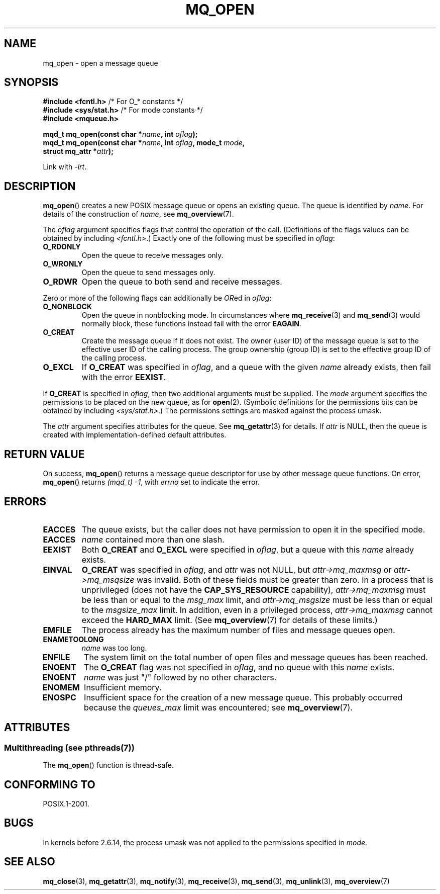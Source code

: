 '\" t
.\" Copyright (C) 2006 Michael Kerrisk <mtk.manpages@gmail.com>
.\"
.\" %%%LICENSE_START(VERBATIM)
.\" Permission is granted to make and distribute verbatim copies of this
.\" manual provided the copyright notice and this permission notice are
.\" preserved on all copies.
.\"
.\" Permission is granted to copy and distribute modified versions of this
.\" manual under the conditions for verbatim copying, provided that the
.\" entire resulting derived work is distributed under the terms of a
.\" permission notice identical to this one.
.\"
.\" Since the Linux kernel and libraries are constantly changing, this
.\" manual page may be incorrect or out-of-date.  The author(s) assume no
.\" responsibility for errors or omissions, or for damages resulting from
.\" the use of the information contained herein.  The author(s) may not
.\" have taken the same level of care in the production of this manual,
.\" which is licensed free of charge, as they might when working
.\" professionally.
.\"
.\" Formatted or processed versions of this manual, if unaccompanied by
.\" the source, must acknowledge the copyright and authors of this work.
.\" %%%LICENSE_END
.\"
.TH MQ_OPEN 3 2014-06-03 "Linux" "Linux Programmer's Manual"
.SH NAME
mq_open \- open a message queue
.SH SYNOPSIS
.nf
.BR "#include <fcntl.h>" "           /* For O_* constants */"
.BR "#include <sys/stat.h>" "        /* For mode constants */"
.B #include <mqueue.h>
.sp
.BI "mqd_t mq_open(const char *" name ", int " oflag );
.BI "mqd_t mq_open(const char *" name ", int " oflag ", mode_t " mode ,
.BI "              struct mq_attr *" attr );
.fi
.sp
Link with \fI\-lrt\fP.
.SH DESCRIPTION
.BR mq_open ()
creates a new POSIX message queue or opens an existing queue.
The queue is identified by
.IR name .
For details of the construction of
.IR name ,
see
.BR mq_overview (7).

The
.I oflag
argument specifies flags that control the operation of the call.
(Definitions of the flags values can be obtained by including
.IR <fcntl.h> .)
Exactly one of the following must be specified in
.IR oflag :
.TP
.B O_RDONLY
Open the queue to receive messages only.
.TP
.B O_WRONLY
Open the queue to send messages only.
.TP
.B O_RDWR
Open the queue to both send and receive messages.
.PP
Zero or more of the following flags can additionally be
.IR OR ed
in
.IR oflag :
.TP
.B O_NONBLOCK
Open the queue in nonblocking mode.
In circumstances where
.BR mq_receive (3)
and
.BR mq_send (3)
would normally block, these functions instead fail with the error
.BR EAGAIN .
.TP
.B O_CREAT
Create the message queue if it does not exist.
The owner (user ID) of the message queue is set to the effective
user ID of the calling process.
The group ownership (group ID) is set to the effective group ID
of the calling process.
.\" In reality the filesystem IDs are used on Linux.
.TP
.B O_EXCL
If
.B O_CREAT
was specified in
.IR oflag ,
and a queue with the given
.I name
already exists, then fail with the error
.BR EEXIST .
.PP
If
.B O_CREAT
is specified in
.IR oflag ,
then two additional arguments must be supplied.
The
.I mode
argument specifies the permissions to be placed on the new queue,
as for
.BR open (2).
(Symbolic definitions for the permissions bits can be obtained by including
.IR <sys/stat.h> .)
The permissions settings are masked against the process umask.

The
.I attr
argument specifies attributes for the queue.
See
.BR mq_getattr (3)
for details.
If
.I attr
is NULL, then the queue is created with implementation-defined
default attributes.
.SH RETURN VALUE
On success,
.BR mq_open ()
returns a message queue descriptor for use by other
message queue functions.
On error,
.BR mq_open ()
returns
.IR "(mqd_t)\ \-1",
with
.I errno
set to indicate the error.
.SH ERRORS
.TP
.B EACCES
The queue exists, but the caller does not have permission to
open it in the specified mode.
.TP
.B EACCES
.I name
contained more than one slash.
.\" Note that this isn't consistent with the same case for sem_open()
.TP
.B EEXIST
Both
.B O_CREAT
and
.B O_EXCL
were specified in
.IR oflag ,
but a queue with this
.I name
already exists.
.TP
.B EINVAL
.B O_CREAT
was specified in
.IR oflag ,
and
.I attr
was not NULL, but
.I attr\->mq_maxmsg
or
.I attr\->mq_msqsize
was invalid.
Both of these fields must be greater than zero.
In a process that is unprivileged (does not have the
.B CAP_SYS_RESOURCE
capability),
.I attr\->mq_maxmsg
must be less than or equal to the
.I msg_max
limit, and
.I attr\->mq_msgsize
must be less than or equal to the
.I msgsize_max
limit.
In addition, even in a privileged process,
.I attr\->mq_maxmsg
cannot exceed the
.B HARD_MAX
limit.
(See
.BR mq_overview (7)
for details of these limits.)
.TP
.B EMFILE
The process already has the maximum number of files and
message queues open.
.TP
.B ENAMETOOLONG
.I name
was too long.
.TP
.B ENFILE
The system limit on the total number of open files and message queues
has been reached.
.TP
.B ENOENT
The
.B O_CREAT
flag was not specified in
.IR oflag ,
and no queue with this
.I name
exists.
.TP
.B ENOENT
.I name
was just "/" followed by no other characters.
.\" Note that this isn't consistent with the same case for sem_open()
.TP
.B ENOMEM
Insufficient memory.
.TP
.B ENOSPC
Insufficient space for the creation of a new message queue.
This probably occurred because the
.I queues_max
limit was encountered; see
.BR mq_overview (7).
.SH ATTRIBUTES
.SS Multithreading (see pthreads(7))
The
.BR mq_open ()
function is thread-safe.
.SH CONFORMING TO
POSIX.1-2001.
.SH BUGS
In kernels before 2.6.14,
the process umask was not applied to the permissions specified in
.IR mode .
.SH SEE ALSO
.BR mq_close (3),
.BR mq_getattr (3),
.BR mq_notify (3),
.BR mq_receive (3),
.BR mq_send (3),
.BR mq_unlink (3),
.BR mq_overview (7)
